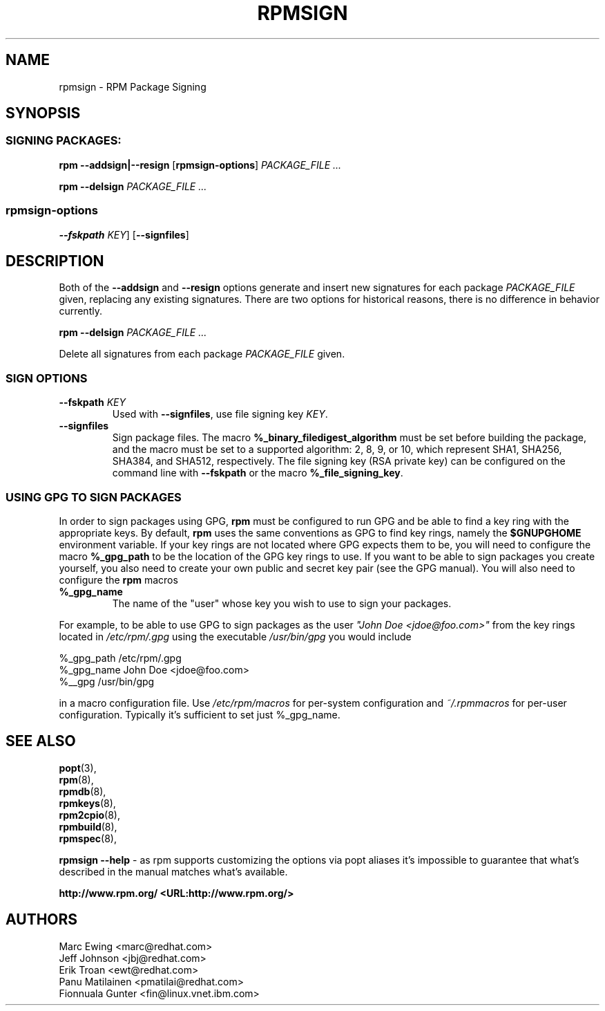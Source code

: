.TH "RPMSIGN" "8" "Red Hat, Inc"
.SH NAME
rpmsign \- RPM Package Signing
.SH SYNOPSIS
.SS "SIGNING PACKAGES:"
.PP

\fBrpm\fR \fB--addsign|--resign\fR [\fBrpmsign-options\fR] \fB\fIPACKAGE_FILE\fB\fR\fI ...\fR

\fBrpm\fR \fB--delsign\fR \fB\fIPACKAGE_FILE\fB\fR\fI ...\fR

.SS "rpmsign-options"
.PP
 \fB--fskpath \fIKEY\fB\fR] [\fB--signfiles\fR]

.SH DESCRIPTION
.PP
Both of the \fB--addsign\fR and \fB--resign\fR
options generate and insert new signatures for each package
\fIPACKAGE_FILE\fR given, replacing any
existing signatures. There are two options for historical reasons,
there is no difference in behavior currently.

\fBrpm\fR \fB--delsign\fR \fB\fIPACKAGE_FILE\fB\fR\fI ...\fR

.PP
Delete all signatures from each package \fIPACKAGE_FILE\fR given.

.SS "SIGN OPTIONS"
.PP
.TP
\fB--fskpath \fIKEY\fB\fR
Used with \fB--signfiles\fR, use file signing key \fIKEY\fR.
.TP
\fB--signfiles\fR
Sign package files. The macro \fB%_binary_filedigest_algorithm\fR must be set
before building the package, and the macro must be set to a supported algorithm:
2, 8, 9, or 10, which represent SHA1, SHA256, SHA384, and SHA512, respectively.
The file signing key (RSA private key) can be configured on the command line
with \fB--fskpath\fR or the macro \fB%_file_signing_key\fR.

.SS "USING GPG TO SIGN PACKAGES"
.PP
In order to sign packages using GPG, \fBrpm\fR
must be configured to run GPG and be able to find a key
ring with the appropriate keys. By default,
\fBrpm\fR uses the same conventions as GPG
to find key rings, namely the \fB$GNUPGHOME\fR environment
variable.  If your key rings are not located where GPG expects
them to be, you will need to configure the macro
\fB%_gpg_path\fR
to be the location of the GPG key rings to use.
If you want to be able to sign packages you create yourself, you
also need to create your own public and secret key pair (see the
GPG manual). You will also need to configure the \fBrpm\fR macros
.TP
\fB%_gpg_name\fR
The name of the "user" whose key you wish to use to sign your packages.
.PP
For example, to be able to use GPG to sign packages as the user
\fI"John Doe <jdoe@foo.com>"\fR
from the key rings located in \fI/etc/rpm/.gpg\fR
using the executable \fI/usr/bin/gpg\fR you would include
.PP
.nf
%_gpg_path /etc/rpm/.gpg
%_gpg_name John Doe <jdoe@foo.com>
%__gpg /usr/bin/gpg
.fi
.PP
in a macro configuration file. Use \fI/etc/rpm/macros\fR
for per-system configuration and \fI~/.rpmmacros\fR
for per-user configuration. Typically it's sufficient to set just %_gpg_name.

.SH "SEE ALSO"
.nf
\fBpopt\fR(3),
\fBrpm\fR(8),
\fBrpmdb\fR(8),
\fBrpmkeys\fR(8),
\fBrpm2cpio\fR(8),
\fBrpmbuild\fR(8),
\fBrpmspec\fR(8),
.fi

\fBrpmsign --help\fR - as rpm supports customizing the options via popt aliases 
it's impossible to guarantee that what's described in the manual matches 
what's available.


\fBhttp://www.rpm.org/ <URL:http://www.rpm.org/>
\fR
.SH "AUTHORS"

.nf
Marc Ewing <marc@redhat.com>
Jeff Johnson <jbj@redhat.com>
Erik Troan <ewt@redhat.com>
Panu Matilainen <pmatilai@redhat.com>
Fionnuala Gunter <fin@linux.vnet.ibm.com>
.fi
